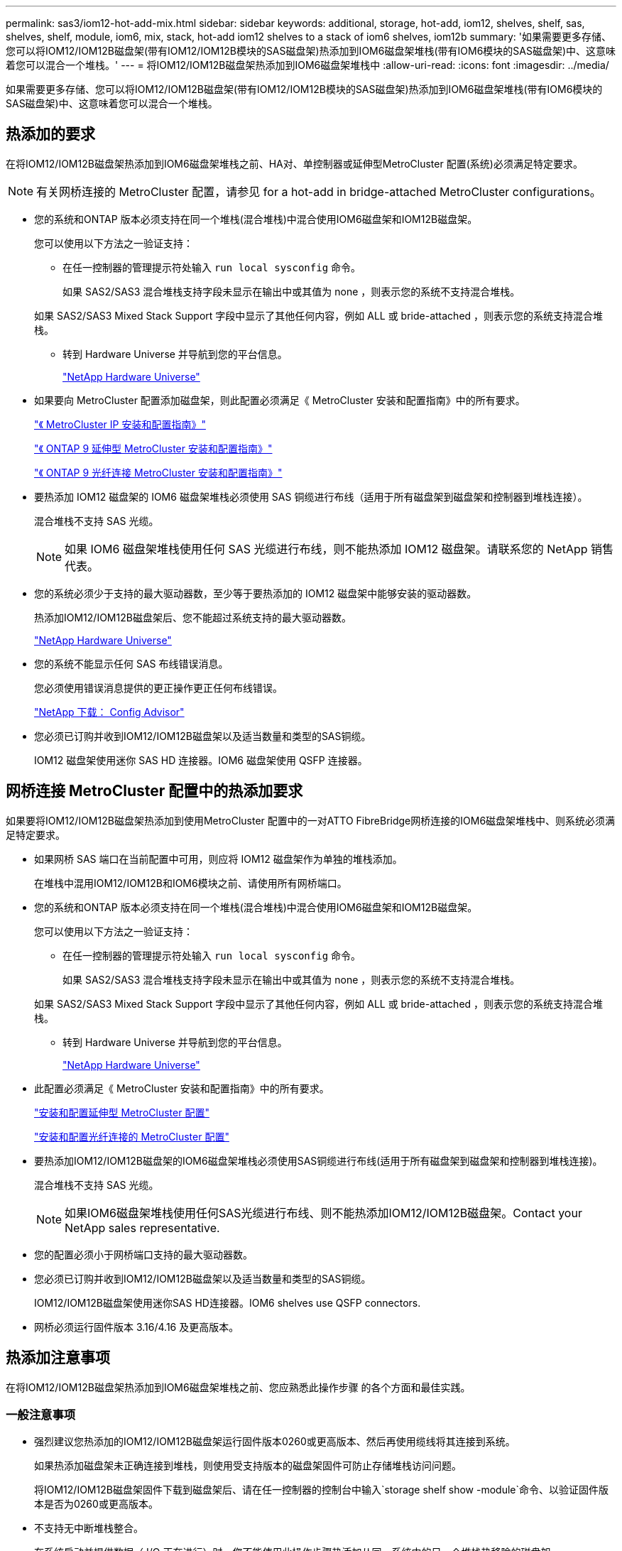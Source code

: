 ---
permalink: sas3/iom12-hot-add-mix.html 
sidebar: sidebar 
keywords: additional, storage, hot-add, iom12, shelves, shelf, sas, shelves, shelf, module, iom6, mix, stack, hot-add iom12 shelves to a stack of iom6 shelves, iom12b 
summary: '如果需要更多存储、您可以将IOM12/IOM12B磁盘架(带有IOM12/IOM12B模块的SAS磁盘架)热添加到IOM6磁盘架堆栈(带有IOM6模块的SAS磁盘架)中、这意味着您可以混合一个堆栈。' 
---
= 将IOM12/IOM12B磁盘架热添加到IOM6磁盘架堆栈中
:allow-uri-read: 
:icons: font
:imagesdir: ../media/


[role="lead"]
如果需要更多存储、您可以将IOM12/IOM12B磁盘架(带有IOM12/IOM12B模块的SAS磁盘架)热添加到IOM6磁盘架堆栈(带有IOM6模块的SAS磁盘架)中、这意味着您可以混合一个堆栈。



== 热添加的要求

[role="lead"]
在将IOM12/IOM12B磁盘架热添加到IOM6磁盘架堆栈之前、HA对、单控制器或延伸型MetroCluster 配置(系统)必须满足特定要求。


NOTE: 有关网桥连接的 MetroCluster 配置，请参见  for a hot-add in bridge-attached MetroCluster configurations。

* 您的系统和ONTAP 版本必须支持在同一个堆栈(混合堆栈)中混合使用IOM6磁盘架和IOM12B磁盘架。
+
您可以使用以下方法之一验证支持：

+
** 在任一控制器的管理提示符处输入 ``run local sysconfig`` 命令。
+
如果 SAS2/SAS3 混合堆栈支持字段未显示在输出中或其值为 none ，则表示您的系统不支持混合堆栈。

+
如果 SAS2/SAS3 Mixed Stack Support 字段中显示了其他任何内容，例如 ALL 或 bride-attached ，则表示您的系统支持混合堆栈。

** 转到 Hardware Universe 并导航到您的平台信息。
+
https://hwu.netapp.com["NetApp Hardware Universe"]



* 如果要向 MetroCluster 配置添加磁盘架，则此配置必须满足《 MetroCluster 安装和配置指南》中的所有要求。
+
http://docs.netapp.com/ontap-9/topic/com.netapp.doc.dot-mcc-inst-cnfg-ip/home.html["《 MetroCluster IP 安装和配置指南》"]

+
http://docs.netapp.com/ontap-9/topic/com.netapp.doc.dot-mcc-inst-cnfg-stretch/home.html["《 ONTAP 9 延伸型 MetroCluster 安装和配置指南》"]

+
http://docs.netapp.com/ontap-9/topic/com.netapp.doc.dot-mcc-inst-cnfg-fabric/home.html["《 ONTAP 9 光纤连接 MetroCluster 安装和配置指南》"]

* 要热添加 IOM12 磁盘架的 IOM6 磁盘架堆栈必须使用 SAS 铜缆进行布线（适用于所有磁盘架到磁盘架和控制器到堆栈连接）。
+
混合堆栈不支持 SAS 光缆。

+

NOTE: 如果 IOM6 磁盘架堆栈使用任何 SAS 光缆进行布线，则不能热添加 IOM12 磁盘架。请联系您的 NetApp 销售代表。

* 您的系统必须少于支持的最大驱动器数，至少等于要热添加的 IOM12 磁盘架中能够安装的驱动器数。
+
热添加IOM12/IOM12B磁盘架后、您不能超过系统支持的最大驱动器数。

+
https://hwu.netapp.com["NetApp Hardware Universe"]

* 您的系统不能显示任何 SAS 布线错误消息。
+
您必须使用错误消息提供的更正操作更正任何布线错误。

+
https://mysupport.netapp.com/site/tools/tool-eula/activeiq-configadvisor["NetApp 下载： Config Advisor"]

* 您必须已订购并收到IOM12/IOM12B磁盘架以及适当数量和类型的SAS铜缆。
+
IOM12 磁盘架使用迷你 SAS HD 连接器。IOM6 磁盘架使用 QSFP 连接器。





== 网桥连接 MetroCluster 配置中的热添加要求

[role="lead"]
如果要将IOM12/IOM12B磁盘架热添加到使用MetroCluster 配置中的一对ATTO FibreBridge网桥连接的IOM6磁盘架堆栈中、则系统必须满足特定要求。

* 如果网桥 SAS 端口在当前配置中可用，则应将 IOM12 磁盘架作为单独的堆栈添加。
+
在堆栈中混用IOM12/IOM12B和IOM6模块之前、请使用所有网桥端口。

* 您的系统和ONTAP 版本必须支持在同一个堆栈(混合堆栈)中混合使用IOM6磁盘架和IOM12B磁盘架。
+
您可以使用以下方法之一验证支持：

+
** 在任一控制器的管理提示符处输入 ``run local sysconfig`` 命令。
+
如果 SAS2/SAS3 混合堆栈支持字段未显示在输出中或其值为 none ，则表示您的系统不支持混合堆栈。

+
如果 SAS2/SAS3 Mixed Stack Support 字段中显示了其他任何内容，例如 ALL 或 bride-attached ，则表示您的系统支持混合堆栈。

** 转到 Hardware Universe 并导航到您的平台信息。
+
https://hwu.netapp.com["NetApp Hardware Universe"]



* 此配置必须满足《 MetroCluster 安装和配置指南》中的所有要求。
+
https://docs.netapp.com/us-en/ontap-metrocluster/install-stretch/index.html["安装和配置延伸型 MetroCluster 配置"]

+
https://docs.netapp.com/us-en/ontap-metrocluster/install-fc/index.html["安装和配置光纤连接的 MetroCluster 配置"]

* 要热添加IOM12/IOM12B磁盘架的IOM6磁盘架堆栈必须使用SAS铜缆进行布线(适用于所有磁盘架到磁盘架和控制器到堆栈连接)。
+
混合堆栈不支持 SAS 光缆。

+

NOTE: 如果IOM6磁盘架堆栈使用任何SAS光缆进行布线、则不能热添加IOM12/IOM12B磁盘架。Contact your NetApp sales representative.

* 您的配置必须小于网桥端口支持的最大驱动器数。
* 您必须已订购并收到IOM12/IOM12B磁盘架以及适当数量和类型的SAS铜缆。
+
IOM12/IOM12B磁盘架使用迷你SAS HD连接器。IOM6 shelves use QSFP connectors.

* 网桥必须运行固件版本 3.16/4.16 及更高版本。




== 热添加注意事项

[role="lead"]
在将IOM12/IOM12B磁盘架热添加到IOM6磁盘架堆栈之前、您应熟悉此操作步骤 的各个方面和最佳实践。



=== 一般注意事项

* 强烈建议您热添加的IOM12/IOM12B磁盘架运行固件版本0260或更高版本、然后再使用缆线将其连接到系统。
+
如果热添加磁盘架未正确连接到堆栈，则使用受支持版本的磁盘架固件可防止存储堆栈访问问题。

+
将IOM12/IOM12B磁盘架固件下载到磁盘架后、请在任一控制器的控制台中输入`storage shelf show -module`命令、以验证固件版本是否为0260或更高版本。

* 不支持无中断堆栈整合。
+
在系统启动并提供数据（ I/O 正在进行）时，您不能使用此操作步骤热添加从同一系统中的另一个堆栈热移除的磁盘架。

* 如果受影响磁盘架具有镜像聚合，则可以使用此操作步骤热添加在同一 MetroCluster 系统中热移除的磁盘架。
* 将带有IOM12模块的磁盘架热添加到带有IOM6模块的磁盘架堆栈时、整个堆栈的性能将以6 Gbps (以最低通用速度运行)运行。
+
如果要热添加的磁盘架是已从IOM3或IOM6模块升级到IOM12模块的磁盘架、则该堆栈的运行速度为12 Gbps；但是、磁盘架背板和磁盘功能可能会将磁盘性能限制为3 Gbps或6 Gbps。

* 为热添加的磁盘架布线后， ONTAP 将识别该磁盘架：
+
** 如果启用了自动驱动器分配，则会分配驱动器所有权。
** 如果需要，应自动更新磁盘架（ IOM ）固件和驱动器固件。
+

NOTE: 固件更新可能需要长达 30 分钟。







=== 最佳实践注意事项

* * 最佳实践： * 最佳实践是，在热添加磁盘架之前，系统上应安装最新版本的磁盘架（ IOM ）固件和驱动器固件。
+
https://mysupport.netapp.com/site/downloads/firmware/disk-shelf-firmware["NetApp 下载：磁盘架固件"]

+
https://mysupport.netapp.com/site/downloads/firmware/disk-drive-firmware["NetApp 下载：磁盘驱动器固件"]




NOTE: 请勿将固件还原到不支持您的磁盘架及其组件的版本。

* * 最佳实践： * 最佳实践是，在热添加磁盘架之前安装最新版本的磁盘认证包（ DQP ）。
+
安装最新版本的 DQP 后，您的系统便可识别和使用新认证的驱动器。这样可以避免出现有关驱动器信息不最新以及由于无法识别驱动器而阻止驱动器分区的系统事件消息。DQP 还会通知您驱动器固件不是最新的。

+
https://mysupport.netapp.com/site/downloads/firmware/disk-drive-firmware/download/DISKQUAL/ALL/qual_devices.zip["NetApp 下载：磁盘认证包"^]

* * 最佳实践： * 最佳实践是在热添加磁盘架前后运行 Active IQ Config Advisor 。
+
在热添加磁盘架之前运行 Active IQ Config Advisor 可提供现有 SAS 连接的快照，验证磁盘架（ IOM ）固件版本，并允许您验证系统上已在使用的磁盘架 ID 。通过在热添加磁盘架后运行 Active IQ Config Advisor ，您可以验证磁盘架布线是否正确以及磁盘架 ID 在系统中是否唯一。

+
https://mysupport.netapp.com/site/tools/tool-eula/activeiq-configadvisor["NetApp 下载： Config Advisor"]

* * 最佳实践： * 最佳实践是在您的系统上运行带内 ACP （ IBACP ）。
+
** 对于运行 IBAP 的系统，会在热添加的 IOM12 磁盘架上自动启用 IBACP 。
** 对于启用了带外 ACP 的系统， IOM12 磁盘架上不提供 ACP 功能。
+
您应迁移到 IBACP 并删除带外 ACP 布线。

** 如果您的系统未运行 IBACP ，并且您的系统满足 IBACP 的要求，则可以在热添加 IOM12 磁盘架之前将系统迁移到 IBACP 。
+
https://kb.netapp.com/Advice_and_Troubleshooting/Data_Storage_Systems/FAS_Systems/In-Band_ACP_Setup_and_Support["迁移到 IBACP 的说明"]

+

NOTE: 迁移说明提供了 IBACP 的系统要求。







== 准备手动分配驱动器所有权以进行热添加

[role="lead"]
如果要为要热添加的 IOM12 磁盘架手动分配驱动器所有权，则需要禁用自动驱动器分配（如果已启用）。

您必须已满足系统要求。

 for a hot-add

 for a hot-add in bridge-attached MetroCluster configurations

如果您有 HA 对，则如果磁盘架中的驱动器将由两个控制器模块拥有，则需要手动分配驱动器所有权。

.步骤
. 验证是否已启用自动驱动器分配： `storage disk option show`
+
如果您有 HA 对，则可以在任一控制器模块上输入命令。

+
如果启用了自动驱动器分配，则输出会在 "`Auto Assign` " 列中显示 `on` （对于每个控制器模块）。

. 如果启用了自动驱动器分配，请将其禁用： `storage disk option modify -node _node_name_ -autodassign off`
+
如果您具有 HA 对或双节点 MetroCluster 配置，则必须在两个控制器模块上禁用自动驱动器分配。





== 安装用于热添加的磁盘架

[role="lead"]
对于要热添加的每个磁盘架，您可以将磁盘架安装到机架中，连接电源线，打开磁盘架电源并设置磁盘架 ID 。

. 使用磁盘架随附的安装宣传单安装磁盘架随附的机架安装套件（适用于两柱或四柱机架安装）。
+
[NOTE]
====
如果要安装多个磁盘架，则应从机架的底部到顶部安装这些磁盘架，以获得最佳稳定性。

====
+
[CAUTION]
====
请勿通过法兰将磁盘架安装到电信型机架中；磁盘架的重量可以发生原因使其在机架中自行折叠。

====
. 使用套件随附的安装宣传单将磁盘架安装并固定到支架和机架上。
+
为了减轻磁盘架重量并便于操作，请卸下电源和 I/O 模块（ IOM ）。

+
对于DS460C磁盘架、尽管驱动器是单独包装的、因此磁盘架更轻便、但空的DS460C磁盘架的重量仍约为132磅(60千克)；因此、移动磁盘架时请注意以下事项。

+

CAUTION: 建议您使用一个机械升降机或四个人使用升降机把手安全移动空的DS460C磁盘架。

+
您的DS460C发货随附了四个可拆卸的升降把手(每侧两个)。要使用提升把手、请将把手的卡舌插入磁盘架侧面的插槽并向上推、直到其卡入到位、以安装提升把手。然后、在将磁盘架滑入导轨时、一次使用拇指闩锁断开一组手柄。下图显示了如何连接提升把手。

+
image::../media/drw_ds460c_handles.gif[DRW ds460c 句柄]

. 重新安装在将磁盘架安装到机架之前卸下的所有电源和 IOM 。
. 如果要安装DS460C磁盘架、请将驱动器安装到驱动器抽盒中；否则、请转至下一步。
+
[NOTE]
====
请始终佩戴ESD腕带、该腕带接地至存储机箱上未上漆的表面、以防止静电放电。

如果没有腕带，请先触摸存储机箱机箱上未上漆的表面，然后再处理磁盘驱动器。

====
+
如果您购买的磁盘架部分填充、这意味着该磁盘架所支持的驱动器少于60个、请按如下所示安装每个磁盘架的驱动器：

+
** 将前四个驱动器安装到正面插槽(0、3、6和9)中。
+

NOTE: *设备故障风险：*为了确保气流正常并防止过热、请始终将前四个驱动器安装到前面的插槽(0、3、6和9)中。

** 对于其余驱动器、请将其均匀分布在每个抽盒中。




下图显示了如何在磁盘架中的每个驱动器抽盒中将驱动器编号为 0 到 11 。

image::../media/dwg_trafford_drawer_with_hdds_callouts.gif[带有 HDD 标注的 Dwg Trafford 抽屉]

. 打开磁盘架的顶部抽盒。
. 从ESD袋中取出驱动器。
. 将驱动器上的凸轮把手提起至垂直位置。
. 将驱动器托架两侧的两个凸起按钮与驱动器抽屉上驱动器通道中的匹配间隙对齐。
+
image::../media/28_dwg_e2860_de460c_drive_cru.gif[28 dwg e2860 de460c 驱动器 cru]

+
[cols="10,90"]
|===


| image:../media/legend_icon_01.png[""] | 驱动器托架右侧的凸起按钮 
|===
. 竖直向下放下驱动器，然后向下旋转凸轮把手，直到驱动器在橙色释放闩锁下卡入到位。
. 对抽盒中的每个驱动器重复上述子步骤。
+
您必须确保每个抽盒中的插槽 0 ， 3 ， 6 和 9 包含驱动器。

. 小心地将驱动器抽盒推回机箱。
+
|===


 a| 
image:../media/2860_dwg_e2860_de460c_gentle_close.gif[""]



 a| 

CAUTION: * 可能丢失数据访问： * 切勿关闭抽盒。缓慢推入抽盒，以避免抽盒震动并损坏存储阵列。

|===
. 将两个拉杆推向中央，关闭驱动器抽屉。
. 对磁盘架中的每个抽盒重复上述步骤。
. 连接前挡板。
+
.. 如果要添加多个磁盘架，请对要安装的每个磁盘架重复上述步骤。
.. 连接每个磁盘架的电源：


. 首先将电源线连接到磁盘架，使用电源线固定器将其固定到位，然后将电源线连接到不同的电源以提高故障恢复能力。
. 打开每个磁盘架的电源，等待磁盘驱动器旋转。
+
.. 将要热添加的每个磁盘架的磁盘架 ID 设置为 HA 对或单控制器配置中唯一的 ID 。
+
有效磁盘架 ID 为 00 到 99 。建议您设置磁盘架 ID ，以便 IOM6 磁盘架使用较低的数字（ 1 - 9 ），而 IOM12 磁盘架使用较高的数字（ 10 及更高）。

+
如果您的平台型号具有板载存储，则磁盘架 ID 必须在内部磁盘架和外部连接的磁盘架之间是唯一的。建议将内部磁盘架设置为 0 。在 MetroCluster IP 配置中，仅应用外部磁盘架名称，因此磁盘架名称不需要唯一。



. 如果需要，请运行 Active IQ Config Advisor 来验证已在使用的磁盘架 ID 。
+
https://mysupport.netapp.com/site/tools/tool-eula/activeiq-configadvisor["NetApp 下载： Config Advisor"]

+
您也可以运行 `storage shelf show -fields shelf-id` 命令来查看系统中已在使用的磁盘架 ID 列表（如果存在重复项）。

. 访问左端盖后面的磁盘架 ID 按钮。
. 按住橙色按钮，直到数字显示屏上的第一个数字闪烁，这可能需要长达三秒钟的时间，从而更改磁盘架 ID 的第一个数字。
. 按按钮可向前移动此数字，直到达到所需数字为止。
. 对第二个数字重复子步骤 c 和 d 。
. 按住按钮，直到第二个数字停止闪烁，这可能需要长达三秒钟的时间，以退出编程模式。
. 重新启动磁盘架以使磁盘架 ID 生效。
+
您必须关闭两个电源开关，等待 10 秒，然后重新打开它们，才能完成重新启动。

. 对要热添加的每个磁盘架重复子步骤 b 到 g 。




== 为热添加的磁盘架布线

[role="lead"]
如何将IOM12/IOM12B磁盘架连接到IOM6磁盘架堆栈取决于IOM12磁盘架是否为初始IOM12/IOM12B磁盘架、这意味着该堆栈中不存在其他IOM12磁盘架、 或者、它是否是现有混合堆栈的额外IOM12/IOM12B磁盘架、这意味着该堆栈中已存在一个或多个IOM12B磁盘架。It also depends on whether the stack has multipath HA, multipath, single-path HA, or single-path connectivity.

.开始之前
* 您必须已满足系统要求。
+
 for a hot-add

* 如果适用，您必须已完成准备操作步骤。
+
 to manually assign drive ownership for a hot-add

* 您必须已安装磁盘架，打开其电源并设置磁盘架 ID 。
+
 shelves for a hot-add



.关于此任务
* 您始终可以将IOM12/IOM12B磁盘架热添加到堆栈中最后一个逻辑磁盘架、以便在堆栈中保持单个速度过渡。
+
通过将IOM12/IOM12B磁盘架热添加到堆栈中最后一个逻辑磁盘架、IOM6磁盘架将保持分组在一起、IOM12B磁盘架将保持分组在一起、以便在两组磁盘架之间实现单速过渡。

+
例如：

+
** 在HA对中、包含两个IOM6磁盘架和两个IOM12/IOM12B磁盘架的堆栈中的单速过渡如下所示：
+
 Controller <-> IOM6 <-> IOM6 <---> IOM12IOM12B <-> IOM12/IOM12B <-> Controller
** 在具有板载 IOM12E 存储的 HA 对中，包含两个 IOM12 磁盘架和两个 IOM6 磁盘架的堆栈中的单速过渡如下所示：
+
 IOM12E 0b <-> IOM12/IOM12B <-> IOM12/IOM12B <---> IOM6 <-> IOM6 <-> IOM12E 0a
+
板载存储端口0b是来自内部存储(扩展器)的端口、由于它连接到热添加的IOM12/IOM12B磁盘架(堆栈中的最后一个磁盘架)、因此IOM12B磁盘架组会放在一起、并通过堆栈和板载IOM12E存储保持单个过渡。



* 混合堆栈仅支持单速过渡。您不能再进行其他速度过渡。例如，一个堆栈中不能有两个速度过渡，如下所示：
+
 Controller <-> IOM6 <-> IOM6 <---> IOM12/IOM12B <-> IOM12/IOM12B <---> IOM6 <-> Controller
* 您可以将 IOM6 磁盘架热添加到混合堆栈中。但是，您必须将其热添加到 IOM6 磁盘架（现有一组 IOM6 磁盘架）所在堆栈的一侧，以便在堆栈中保持单速过渡。
* 首先通过连接IOM A路径上的SAS端口来为IOM12/IOM12B磁盘架布线、然后根据堆栈连接情况对IOM B路径重复上述布线步骤。
+

NOTE: 在 MetroCluster 配置中，不能使用 IOM B 路径。

* 初始IOM12/IOM12B磁盘架(连接到逻辑上一个IOM6磁盘架的磁盘架)始终连接到IOM6磁盘架圆形端口(而不是方形端口)。
* SAS 缆线连接器具有方向性；正确连接到 SAS 端口时，连接器会卡入到位。
+
对于磁盘架，您可以插入 SAS 缆线连接器，拉片朝下（位于连接器的下侧）。对于控制器， SAS 端口的方向可能因平台型号而异；因此，正确的 SAS 缆线连接器方向会有所不同。

* 在未使用FC-SAS网桥的配置中、您可以参考下图将IOM12/IOM12B磁盘架连接到IOM6磁盘架堆栈。
+
此图仅适用于具有多路径 HA 连接的堆栈；但是，布线概念可以应用于具有多路径，单路径 HA ，单路径连接和延伸型 MetroCluster 配置的堆栈。

+
image::../media/drw_sas2_sas3_mixed_stack.png[DRW SAS2 SAS3 混合堆栈]

* 在桥接MetroCluster 配置中、使用缆线将IOM12/IOM12B磁盘架连接到IOM6磁盘架堆栈时、您可以参考下图。 image:../media/hot_adding_iom12_shelves_to_iom6_stack_in_bridge_attached_config.png[""]


.步骤
. 物理确定堆栈中的最后一个逻辑磁盘架。
+
根据您的平台型号和堆栈连接（多路径 HA ，多路径，单路径 HA 或单路径），最后一个逻辑磁盘架是从控制器 SAS 端口 B 和 D 建立控制器到堆栈连接的磁盘架， 或者，磁盘架没有连接到任何控制器（因为控制器到堆栈的连接是通过控制器 SAS 端口 A 和 C 连接到堆栈的逻辑顶部）。

. 如果要热添加的IOM12/IOM12B磁盘架是要添加到IOM6堆栈的初始IOM12/IOM12B磁盘架、这意味着IOM6磁盘架堆栈中不存在其他IOM12/IOM12B磁盘架、请完成相应的子步骤。
+

NOTE: 请确保在断开缆线连接并重新连接缆线与更换另一根缆线之间至少等待70秒。

+
否则，请转至步骤 3 。

+
[cols="2*"]
|===
| 如果 IOM6 堆栈连接 ... | 那么 ... 


 a| 
多路径 HA 或多路径或单路径 HA ，可通过控制器连接到最后一个逻辑磁盘架（包括延伸型 MetroCluster 配置）
 a| 
.. 从最后一个 IOM6 磁盘架 IOM A 圆形端口断开控制器到堆栈的缆线连接到控制器或网桥。
+
记下控制器端口。

+
将缆线放在一旁。不再需要它。

+
否则，请转至子步骤 E

.. 使用缆线将最后一个IOM6磁盘架IOM A圆形端口(子步骤A)与新的IOM12/IOM12B磁盘架IOM A端口1之间的磁盘架到磁盘架连接。
+
使用 SAS 铜缆 QSFP-to-Mini-SAS HD 。

.. 如果要热添加另一个IOM12/IOM12B磁盘架、请在刚刚连接缆线的磁盘架的IOM12/IOM12B磁盘架IOM A端口3和下一个IOM12B磁盘架IOM A端口1之间使用缆线连接磁盘架到磁盘架。
+
使用 SAS 铜缆迷你 SAS HD 到迷你 SAS HD 缆线。

+
否则，请转至下一子步骤。

.. 通过将控制器或网桥上的同一端口（在子步骤 A 中）连接到最后一个新的 IOM12 磁盘架 IOM A 端口 3 ，重新建立控制器到堆栈的连接。
+
根据控制器上的端口类型，使用 SAS 铜缆 QSFP-to-Mini-SAS HD 缆线或迷你 SAS HD 到迷你 SAS HD 缆线。

.. 对 IOM B 重复子步骤 a 到 d
+
否则，请转至步骤 4 。





 a| 
MetroCluster 配置中的网桥连接
 a| 
.. 从最后一个 IOM6 磁盘架 IOM A 圆形端口断开底部网桥到堆栈的缆线。
+
记下网桥端口。

+
将缆线放在一旁。不再需要它。

+
否则，请转至子步骤 E

.. 使用缆线将最后一个 IOM6 磁盘架 IOM A 圆形端口（子步骤 A ）与新的 IOM12 磁盘架 IOM A 端口 1 之间的磁盘架到磁盘架连接。
+
使用 SAS 铜缆 QSFP-to-Mini-SAS HD 。

.. 如果要热添加另一个IOM12/IOM12B磁盘架、请在刚刚连接缆线的磁盘架的IOM12/IOM12B磁盘架IOM A端口3和下一个IOM12B磁盘架IOM A端口1之间使用缆线连接磁盘架到磁盘架。
+
使用 SAS 铜缆迷你 SAS HD 到迷你 SAS HD 缆线。

+
否则，请转至下一子步骤。

.. 重复子步骤 b 和 c ，为 IOM B 的磁盘架到磁盘架连接布线
.. 通过将网桥上的同一端口（在子步骤 A 中）连接到最后一个新的 IOM12 磁盘架 IOM A 端口 3 ，重新建立底部网桥到堆栈的连接。
+
根据控制器上的端口类型，使用 SAS 铜缆 QSFP-to-Mini-SAS HD 缆线或迷你 SAS HD 到迷你 SAS HD 缆线。

.. 转至步骤 4. 。




 a| 
单路径 HA 或单路径，没有控制器连接到最后一个逻辑磁盘架
 a| 
.. 使用缆线将最后一个IOM6磁盘架IOM A圆形端口与新的IOM12/IOM12B磁盘架IOM A端口1之间的磁盘架到磁盘架连接。
+
使用 SAS 铜缆 QSFP-to-Mini-SAS HD 。

.. 对 IOM B 重复上述子步骤
.. 如果要热添加另一个IOM12/IOM12B磁盘架、请重复子步骤a和b
+
否则，请转至步骤 4 。



|===
. 如果您要热添加的IOM12/IOM12B磁盘架是现有混合堆栈中的一个额外IOM12/IOM12B磁盘架、这意味着堆栈中已存在一个或多个IOM12B磁盘架、请完成相应的子步骤。
+

NOTE: 请确保在断开缆线连接并重新连接缆线之间至少等待70秒、如果要将缆线更换为较长的缆线、请务必等待。

+
[cols="2*"]
|===
| 混合堆栈连接 | 那么 ... 


 a| 
多路径 HA 或多路径，或单路径 HA ，可通过控制器连接到逻辑最后一个磁盘架，或者在 MetroCluster 配置中通过网桥连接
 a| 
.. 将控制器到堆栈的缆线从最后一个IOM12/IOM12B磁盘架IOM A端口3移至最后一个新IOM12/IOM12B磁盘架上的同一端口。
.. 如果要热添加一个IOM12/IOM12B磁盘架、请使用缆线将最后一个IOM12/IOM12B磁盘架IOM A端口3与最后一个IOM12B磁盘架IOM A端口1之间的磁盘架到磁盘架连接。
+
使用 SAS 铜缆迷你 SAS HD 到迷你 SAS HD 缆线。

+
否则，请转至下一子步骤。

.. 如果要热添加多个IOM12/IOM12B磁盘架、请在最后一个IOM12/IOM12B磁盘架IOM A端口3和下一个IOM12B磁盘架IOM A端口1之间使用缆线连接磁盘架到磁盘架、然后对任何其他IOM12/IOM12B磁盘架重复此操作。
+
使用额外的 SAS 铜线迷你 SAS HD 到迷你 SAS HD 缆线。

+
否则，请转至下一子步骤。

.. 对 IOM B 重复子步骤 a 到 c
+
否则，请转至步骤 4 。





 a| 
MetroCluster 配置中的网桥连接
 a| 
.. 将底部网桥到堆栈缆线从旧的最后一个IOM12/IOM12B磁盘架移至最后一个新IOM12B磁盘架上的同一端口。
.. 使用缆线将最后一个IOM12/IOM12B磁盘架IOM A端口3与下一个IOM12/IOM12B磁盘架IOM A端口1之间的磁盘架到磁盘架连接到磁盘架、然后对任何其他IOM12B磁盘架重复此操作。
+
使用 SAS 铜缆迷你 SAS HD 到迷你 SAS HD 缆线。

.. 使用缆线将最后一个IOM12/IOM12B磁盘架IOM B端口3与下一个IOM12/IOM12B磁盘架IOM B端口1之间的磁盘架到磁盘架连接到磁盘架、然后对任何其他IOM12B磁盘架重复此操作。
.. 转至步骤 4. 。




 a| 
单路径 HA 或单路径，没有控制器连接到最后一个逻辑磁盘架
 a| 
.. 使用缆线将最后一个IOM12/IOM12B磁盘架IOM A端口3与最后一个新IOM12/IOM12B磁盘架IOM A端口1之间的磁盘架到磁盘架连接。
+
使用 SAS 铜缆迷你 SAS HD 到迷你 SAS HD 缆线。

.. 对 IOM B 重复上述子步骤
.. 如果要热添加另一个IOM12/IOM12B磁盘架、请重复子步骤a和b
+
否则，请转至步骤 4 。



|===
. 验证 SAS 连接是否已正确布线。
+
如果生成任何布线错误，请按照提供的更正操作进行操作。

+
https://mysupport.netapp.com/site/tools/tool-eula/activeiq-configadvisor["NetApp 下载： Config Advisor"]

. 如果在准备此操作步骤时禁用了自动驱动器分配，则需要手动分配驱动器所有权，然后根据需要重新启用自动驱动器分配。
+
否则，您将使用此操作步骤。

+
 the hot-add

+

NOTE: 所有 MetroCluster 配置都需要手动分配驱动器。





== 完成热添加

[role="lead"]
如果在准备将IOM12/IOM12B磁盘架热添加到IOM6磁盘架堆栈时禁用了自动驱动器分配、则需要手动分配驱动器所有权、然后根据需要重新启用自动驱动器分配。

您必须已按照系统说明为磁盘架布线。

 shelves for a hot-add

.步骤
. 显示所有未分配的驱动器： `storage disk show -container-type unassigned`
+
如果您有 HA 对，则可以在任一控制器模块上输入命令。

. 分配每个驱动器： `s存储磁盘 assign -disk _disk_name_ -owner _owner_name_`
+
如果您有 HA 对，则可以在任一控制器模块上输入命令。

+
您可以使用通配符一次分配多个驱动器。

. 如果需要，请重新启用自动驱动器分配： `storage disk option modify -node _node_name_ -autodassign on`
+
如果您有 HA 对，则必须在两个控制器模块上重新启用自动驱动器分配。


